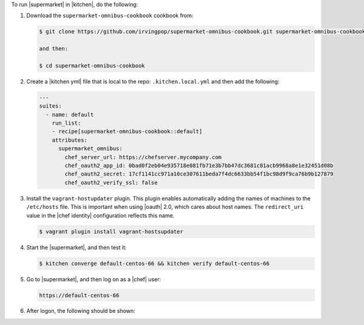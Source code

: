.. The contents of this file may be included in multiple topics (using the includes directive).
.. The contents of this file should be modified in a way that preserves its ability to appear in multiple topics.


To run |supermarket| in |kitchen|, do the following:

#. Download the ``supermarket-omnibus-cookbook`` cookbook from:

   .. code-block:: bash

      $ git clone https://github.com/irvingpop/supermarket-omnibus-cookbook.git supermarket-omnibus-cookbook

      and then:

      $ cd supermarket-omnibus-cookbook

#. Create a |kitchen yml| file that is local to the repo: ``.kitchen.local.yml`` and then add the following:

   .. code-block:: yaml

      ---
      suites:
        - name: default
          run_list:
          - recipe[supermarket-omnibus-cookbook::default]
          attributes:
            supermarket_omnibus:
              chef_server_url: https://chefserver.mycompany.com
              chef_oauth2_app_id: 0bad0f2eb04e935718e081fb71e3b7bb47dc3681c81acb9968a8e1e32451d08b
              chef_oauth2_secret: 17cf1141cc971a10ce307611beda7f4dc6633bb54f1bc98d9f9ca76b9b127879
              chef_oauth2_verify_ssl: false

#. Install the ``vagrant-hostupdater`` plugin. This plugin enables automatically adding the names of machines to the ``/etc/hosts`` file. This is important when using |oauth| 2.0, which cares about host names. The ``redirect_uri`` value in the |chef identity| configuration reflects this name.

   .. code-block:: bash

      $ vagrant plugin install vagrant-hostsupdater

#. Start the |supermarket|, and then test it:

   .. code-block:: bash

      $ kitchen converge default-centos-66 && kitchen verify default-centos-66

#. Go to |supermarket|, and then log on as a |chef| user:

   .. code-block:: html

      https://default-centos-66

#. After logon, the following should be shown:

   .. image:: ../../images/supermarket_onpremises.png
